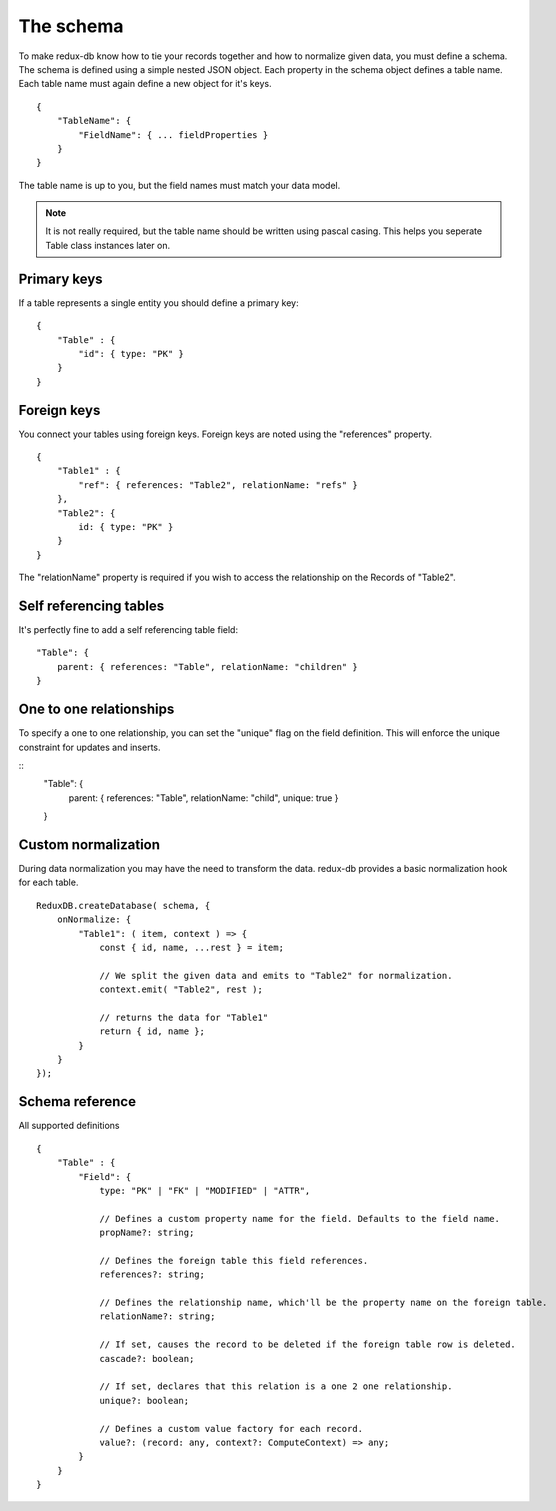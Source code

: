 ==========
The schema
==========

To make redux-db know how to tie your records together and how to normalize given data, you must define a schema.
The schema is defined using a simple nested JSON object. Each property in the schema object defines a table name.
Each table name must again define a new object for it's keys.

:: 

    {
        "TableName": {
            "FieldName": { ... fieldProperties }
        }
    }

The table name is up to you, but the field names must match your data model.

.. note::
    It is not really required, but the table name should be written using pascal casing. This helps you seperate Table class instances later on.


Primary keys
------------

If a table represents a single entity you should define a primary key::

    {
        "Table" : {
            "id": { type: "PK" }
        }
    }


Foreign keys
------------

You connect your tables using foreign keys. Foreign keys are noted using the "references" property.

:: 

    {
        "Table1" : {
            "ref": { references: "Table2", relationName: "refs" }
        },
        "Table2": {
            id: { type: "PK" }
        }
    }

The "relationName" property is required if you wish to access the relationship on the Records of "Table2".


Self referencing tables
-----------------------

It's perfectly fine to add a self referencing table field:: 

    "Table": {
        parent: { references: "Table", relationName: "children" }
    }


One to one relationships
------------------------

To specify a one to one relationship, you can set the "unique" flag on the field definition.
This will enforce the unique constraint for updates and inserts.

::
    "Table": {
        parent: { references: "Table", relationName: "child", unique: true }
    }


Custom normalization
--------------------
During data normalization you may have the need to transform the data.
redux-db provides a basic normalization hook for each table.

::

    ReduxDB.createDatabase( schema, {
        onNormalize: {
            "Table1": ( item, context ) => {
                const { id, name, ...rest } = item;

                // We split the given data and emits to "Table2" for normalization.
                context.emit( "Table2", rest );

                // returns the data for "Table1"
                return { id, name };
            }
        }
    });

Schema reference
------------------------
All supported definitions

::

    {
        "Table" : {
            "Field": {
                type: "PK" | "FK" | "MODIFIED" | "ATTR",

                // Defines a custom property name for the field. Defaults to the field name.
                propName?: string;

                // Defines the foreign table this field references.
                references?: string;

                // Defines the relationship name, which'll be the property name on the foreign table.
                relationName?: string;

                // If set, causes the record to be deleted if the foreign table row is deleted.
                cascade?: boolean;

                // If set, declares that this relation is a one 2 one relationship.
                unique?: boolean;

                // Defines a custom value factory for each record.
                value?: (record: any, context?: ComputeContext) => any;
            }
        }
    }